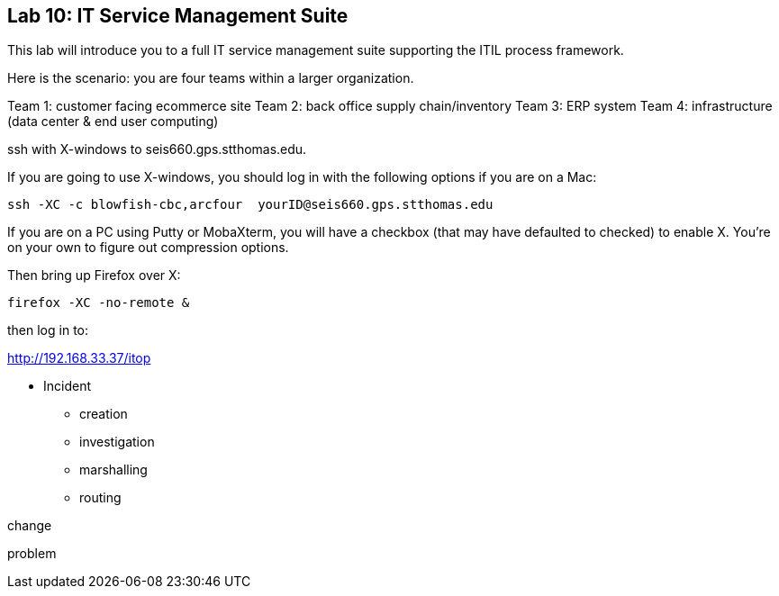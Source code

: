 == Lab 10: IT Service Management Suite

This lab will introduce you to a full IT service management suite supporting the ITIL process framework.

Here is the scenario: you are four teams within a larger organization.

Team 1: customer facing ecommerce site
Team 2: back office supply chain/inventory
Team 3: ERP system
Team 4: infrastructure (data center & end user computing)

ssh with X-windows to seis660.gps.stthomas.edu.

If you are going to use X-windows, you should log in with the following options if you are on a Mac:

    ssh -XC -c blowfish-cbc,arcfour  yourID@seis660.gps.stthomas.edu

If you are on a PC using Putty or MobaXterm, you will have a checkbox (that may have defaulted to checked) to enable X. You're on your own to figure out compression options.

Then bring up Firefox over X:

    firefox -XC -no-remote &

then log in to:

http://192.168.33.37/itop

* Incident
** creation
** investigation
** marshalling
** routing

change

problem
